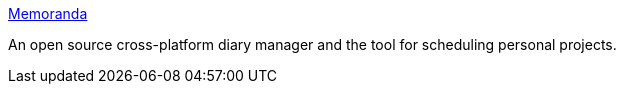 :jbake-type: post
:jbake-status: published
:jbake-title: Memoranda
:jbake-tags: software,freeware,java,windows,linux,macosx,productivité,_mois_mars,_année_2005
:jbake-date: 2005-03-24
:jbake-depth: ../
:jbake-uri: shaarli/1111679014000.adoc
:jbake-source: https://nicolas-delsaux.hd.free.fr/Shaarli?searchterm=http%3A%2F%2Fmemoranda.sourceforge.net%2F&searchtags=software+freeware+java+windows+linux+macosx+productivit%C3%A9+_mois_mars+_ann%C3%A9e_2005
:jbake-style: shaarli

http://memoranda.sourceforge.net/[Memoranda]

An open source cross-platform diary manager and the tool for scheduling personal projects.
